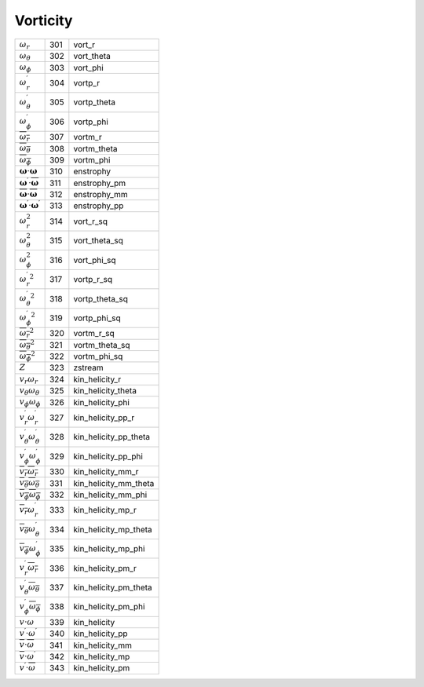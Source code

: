 Vorticity
====================================================================

============================================================================ ===== ========================= 
 :math:`\omega_r`                                                             301    vort\_r      
 :math:`\omega_\theta`                                                        302    vort\_theta  
 :math:`\omega_\phi`                                                          303    vort\_phi    
 :math:`\omega_r^\prime`                                                      304    vortp\_r     
 :math:`\omega_\theta^\prime`                                                 305    vortp\_theta 
 :math:`\omega_\phi^\prime`                                                   306    vortp\_phi   
 :math:`\overline{\omega_r}`                                                  307    vortm\_r     
 :math:`\overline{\omega_\theta}`                                             308    vortm\_theta 
 :math:`\overline{\omega_\phi}`                                               309    vortm\_phi   
 :math:`{\boldsymbol \omega}\cdot{\boldsymbol\omega}`                         310    enstrophy    
 :math:`{\boldsymbol \omega^\prime}\cdot \overline{{\boldsymbol\omega} }`     311    enstrophy\_pm 
 :math:`\overline{\boldsymbol \omega}\cdot \overline{{\boldsymbol\omega} }`   312    enstrophy\_mm 
 :math:`{\boldsymbol \omega^\prime}\cdot {\boldsymbol \omega^\prime}`         313    enstrophy\_pp 
 :math:`\omega_r^2`                                                           314    vort\_r\_sq      
 :math:`\omega_\theta^2`                                                      315    vort\_theta\_sq  
 :math:`\omega_\phi^2`                                                        316    vort\_phi\_sq    
 :math:`{\omega_r^\prime}^2`                                                  317    vortp\_r\_sq     
 :math:`{\omega_\theta^\prime}^2`                                             318    vortp\_theta\_sq 
 :math:`{\omega_\phi^\prime}^2`                                               319    vortp\_phi\_sq   
 :math:`\overline{\omega_r}^2`                                                320    vortm\_r\_sq     
 :math:`\overline{\omega_\theta}^2`                                           321    vortm\_theta\_sq 
 :math:`\overline{\omega_\phi}^2`                                             322    vortm\_phi\_sq   
 :math:`Z`                                                                    323    zstream        
 :math:`v_r\omega_r`                                                          324    kin\_helicity\_r     
 :math:`v_\theta\omega_\theta`                                                325    kin\_helicity\_theta 
 :math:`v_\phi\omega_\phi`                                                    326    kin\_helicity\_phi   
 :math:`v_r^\prime\omega_r^\prime`                                            327    kin\_helicity\_pp\_r     
 :math:`v_\theta^\prime\omega_\theta^\prime`                                  328    kin\_helicity\_pp\_theta 
 :math:`v_\phi^\prime\omega_\phi^\prime`                                      329    kin\_helicity\_pp\_phi   
 :math:`\overline{v_r}\overline{\omega_r}`                                    330    kin\_helicity\_mm\_r     
 :math:`\overline{v_\theta}\overline{\omega_\theta}`                          331    kin\_helicity\_mm\_theta 
 :math:`\overline{v_\phi}\overline{\omega_\phi}`                              332    kin\_helicity\_mm\_phi   
 :math:`\overline{v_r}\omega_r^\prime`                                        333    kin\_helicity\_mp\_r     
 :math:`\overline{v_\theta}\omega_\theta^\prime`                              334    kin\_helicity\_mp\_theta 
 :math:`\overline{v_\phi}\omega_\phi^\prime`                                  335    kin\_helicity\_mp\_phi   
 :math:`v_r^\prime\overline{\omega_r}`                                        336    kin\_helicity\_pm\_r     
 :math:`v_\theta^\prime\overline{\omega_\theta}`                              337    kin\_helicity\_pm\_theta 
 :math:`v_\phi^\prime\overline{\omega_\phi}`                                  338    kin\_helicity\_pm\_phi   
 :math:`v\cdot\omega`                                                         339    kin\_helicity          
 :math:`v^\prime\cdot\omega^\prime`                                           340    kin\_helicity\_pp       
 :math:`\overline{v}\cdot\overline{\omega}`                                   341    kin\_helicity\_mm       
 :math:`\overline{v}\cdot\omega^\prime`                                       342    kin\_helicity\_mp       
 :math:`v^\prime\cdot\overline{\omega}`                                       343    kin\_helicity\_pm       
============================================================================ ===== ========================= 

